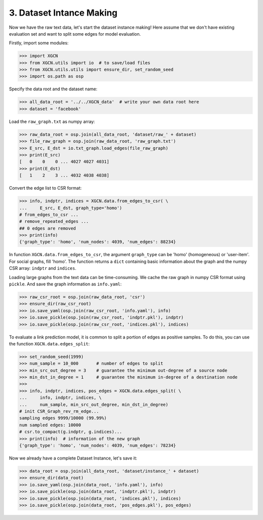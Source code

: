 3. Dataset Intance Making
=========================

Now we have the raw text data, let's start the dataset instance making! 
Here assume that we don't have existing evaluation set 
and want to split some edges for model evaluation. 

Firstly, import some modules: 

.. code:: python

    >>> import XGCN
    >>> from XGCN.utils import io  # to save/load files
    >>> from XGCN.utils.utils import ensure_dir, set_random_seed
    >>> import os.path as osp

Specify the data root and the dataset name: 

.. code:: python

    >>> all_data_root = '../../XGCN_data'  # write your own data root here
    >>> dataset = 'facebook'

Load the ``raw_graph.txt`` as numpy array: 

.. code:: python

    >>> raw_data_root = osp.join(all_data_root, 'dataset/raw_' + dataset)
    >>> file_raw_graph = osp.join(raw_data_root, 'raw_graph.txt')
    >>> E_src, E_dst = io.txt_graph.load_edges(file_raw_graph)
    >>> print(E_src)
    [   0    0    0 ... 4027 4027 4031]
    >>> print(E_dst)
    [   1    2    3 ... 4032 4038 4038]

Convert the edge list to CSR format: 

.. code:: python
    
    >>> info, indptr, indices = XGCN.data.from_edges_to_csr( \
    ...     E_src, E_dst, graph_type='homo')
    # from_edges_to_csr ...
    # remove_repeated_edges ...
    ## 0 edges are removed
    >>> print(info)
    {'graph_type': 'homo', 'num_nodes': 4039, 'num_edges': 88234}

In function ``XGCN.data.from_edges_to_csr``, the argument ``graph_type`` can be 
'homo' (homogeneous) or 'user-item'. For social graphs, fill 'homo'. 
The function returns a ``dict`` containing basic information about the graph and 
the numpy CSR array: ``indptr`` and ``indices``. 

Loading large graphs from the text data can be time-consuming. 
We cache the raw graph in numpy CSR format using ``pickle``. 
And save the graph information as ``info.yaml``:

.. code:: python

    >>> raw_csr_root = osp.join(raw_data_root, 'csr')
    >>> ensure_dir(raw_csr_root)
    >>> io.save_yaml(osp.join(raw_csr_root, 'info.yaml'), info)
    >>> io.save_pickle(osp.join(raw_csr_root, 'indptr.pkl'), indptr)
    >>> io.save_pickle(osp.join(raw_csr_root, 'indices.pkl'), indices)

To evaluate a link prediction model, it is common to split a portion of edges as 
positive samples. To do this, you can use the function ``XGCN.data.edges_split``:

.. code:: python

    >>> set_random_seed(1999)
    >>> num_sample = 10_000       # number of edges to split
    >>> min_src_out_degree = 3    # guarantee the minimum out-degree of a source node
    >>> min_dst_in_degree = 1     # guarantee the minimum in-degree of a destination node
    >>> 
    >>> info, indptr, indices, pos_edges = XGCN.data.edges_split( \
    ...     info, indptr, indices, \
    ...     num_sample, min_src_out_degree, min_dst_in_degree)
    # init CSR_Graph_rev_rm_edge...
    sampling edges 9999/10000 (99.99%)
    num sampled edges: 10000
    # csr.to_compact(g.indptr, g.indices)...
    >>> print(info)  # information of the new graph
    {'graph_type': 'homo', 'num_nodes': 4039, 'num_edges': 78234}

Now we already have a complete Dataset Instance, let's save it:

.. code:: python

    >>> data_root = osp.join(all_data_root, 'dataset/instance_' + dataset)
    >>> ensure_dir(data_root)
    >>> io.save_yaml(osp.join(data_root, 'info.yaml'), info)
    >>> io.save_pickle(osp.join(data_root, 'indptr.pkl'), indptr)
    >>> io.save_pickle(osp.join(data_root, 'indices.pkl'), indices)
    >>> io.save_pickle(osp.join(data_root, 'pos_edges.pkl'), pos_edges)
